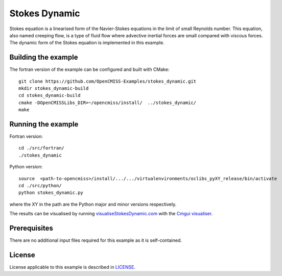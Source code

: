 ==============
Stokes Dynamic
==============

Stokes equation is a linearised form of the Navier-Stokes equations in the limit of small Reynolds number.
This equation, also named creeping flow, is a type of fluid flow where advective inertial forces are small compared with viscous forces.
The dynamic form of the Stokes equation is implemented in this example.


Building the example
====================

The fortran version of the example can be configured and built with CMake::

  git clone https://github.com/OpenCMISS-Examples/stokes_dynamic.git
  mkdir stokes_dynamic-build
  cd stokes_dynamic-build
  cmake -DOpenCMISSLibs_DIR=~/opencmiss/install/  ../stokes_dynamic/
  make


Running the example
===================

Fortran version::

  cd ./src/fortran/
  ./stokes_dynamic

Python version::

  source  <path-to-opencmiss>/install/.../.../virtualenvironments/oclibs_pyXY_release/bin/activate
  cd ./src/python/
  python stokes_dynamic.py

where the XY in the path are the Python major and minor versions respectively.

The results can be visualised by running `visualiseStokesDynamic.com <./src/fortran/visualiseStokesDynamic.com>`_ with the `Cmgui visualiser <http://physiomeproject.org/software/opencmiss/cmgui/download>`_.


Prerequisites
=============

There are no additional input files required for this example as it is self-contained.


License
=======

License applicable to this example is described in `LICENSE <./LICENSE>`_.
